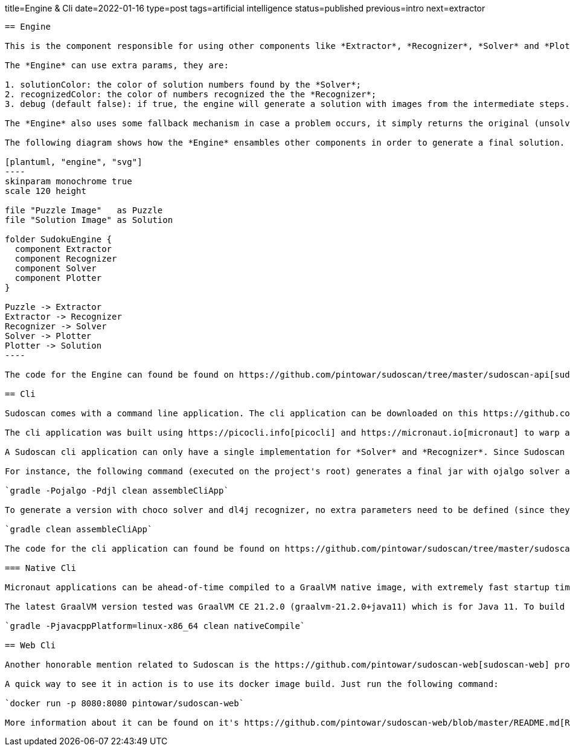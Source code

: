 title=Engine & Cli
date=2022-01-16
type=post
tags=artificial intelligence
status=published
previous=intro
next=extractor
---------

== Engine

This is the component responsible for using other components like *Extractor*, *Recognizer*, *Solver* and *Plotter*. It glues these components together to create a pipe responsible for the entire process of solving the puzzle from an image.

The *Engine* can use extra params, they are:

1. solutionColor: the color of solution numbers found by the *Solver*;
2. recognizedColor: the color of numbers recognized the the *Recognizer*;
3. debug (default false): if true, the engine will generate a solution with images from the intermediate steps. Case false, only the image from the final step will be generated.

The *Engine* also uses some fallback mechanism in case a problem occurs, it simply returns the original (unsolved puzzle) image.

The following diagram shows how the *Engine* ensambles other components in order to generate a final solution.

[plantuml, "engine", "svg"]
----
skinparam monochrome true
scale 120 height

file "Puzzle Image"   as Puzzle
file "Solution Image" as Solution

folder SudokuEngine {
  component Extractor
  component Recognizer
  component Solver
  component Plotter
}

Puzzle -> Extractor
Extractor -> Recognizer
Recognizer -> Solver
Solver -> Plotter
Plotter -> Solution
----

The code for the Engine can found be found on https://github.com/pintowar/sudoscan/tree/master/sudoscan-api[sudoscan-api] sub module, on a class called `SudokuEngine`.

== Cli

Sudoscan comes with a command line application. The cli application can be downloaded on this https://github.com/pintowar/sudoscan/releases[link].

The cli application was built using https://picocli.info[picocli] and https://micronaut.io[micronaut] to warp a *SudokuEngine* and expose its functionalities through a command line interface. Picocli is an awesome library that allows creating rich command line applications for the JVM. Micronaut is used to enrich the application with auto-generated bean injections, auto-configuration and such.

A Sudoscan cli application can only have a single implementation for *Solver* and *Recognizer*. Since Sudoscan comes with different implementations for both components, a different implementation can be used at build time.

For instance, the following command (executed on the project's root) generates a final jar with ojalgo solver and djl recognizer:

`gradle -Pojalgo -Pdjl clean assembleCliApp`

To generate a version with choco solver and dl4j recognizer, no extra parameters need to be defined (since they're the default components). The following command must be executed:

`gradle clean assembleCliApp`

The code for the cli application can found be found on https://github.com/pintowar/sudoscan/tree/master/sudoscan-cli[sudoscan-cli].

=== Native Cli

Micronaut applications can be ahead-of-time compiled to a GraalVM native image, with extremely fast startup time and lower memory requirements, which can be distributed as a single executable file.

The latest GraalVM version tested was GraalVM CE 21.2.0 (graalvm-21.2.0+java11) which is for Java 11. To build the native image, run the following command on sudoscan-cli module:

`gradle -PjavacppPlatform=linux-x86_64 clean nativeCompile`

== Web Cli

Another honorable mention related to Sudoscan is the https://github.com/pintowar/sudoscan-web[sudoscan-web] project. This is a web version of the Sudoscan Cli (also built with micronaut).

A quick way to see it in action is to use its docker image build. Just run the following command:

`docker run -p 8080:8080 pintowar/sudoscan-web`

More information about it can be found on it's https://github.com/pintowar/sudoscan-web/blob/master/README.md[README] file.